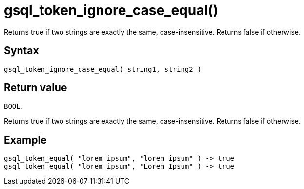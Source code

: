 = gsql_token_ignore_case_equal()

Returns true if two strings are exactly the same, case-insensitive.
Returns false if otherwise.

== Syntax

[,gsql]
----
gsql_token_ignore_case_equal( string1, string2 )
----

== Return value

`BOOL`.

Returns true if two strings are exactly the same, case-insensitive.
Returns false if otherwise.

== Example

----
gsql_token_equal( "lorem ipsum", "lorem ipsum" ) -> true
gsql_token_equal( "lorem ipsum", "Lorem Ipsum" ) -> true
----